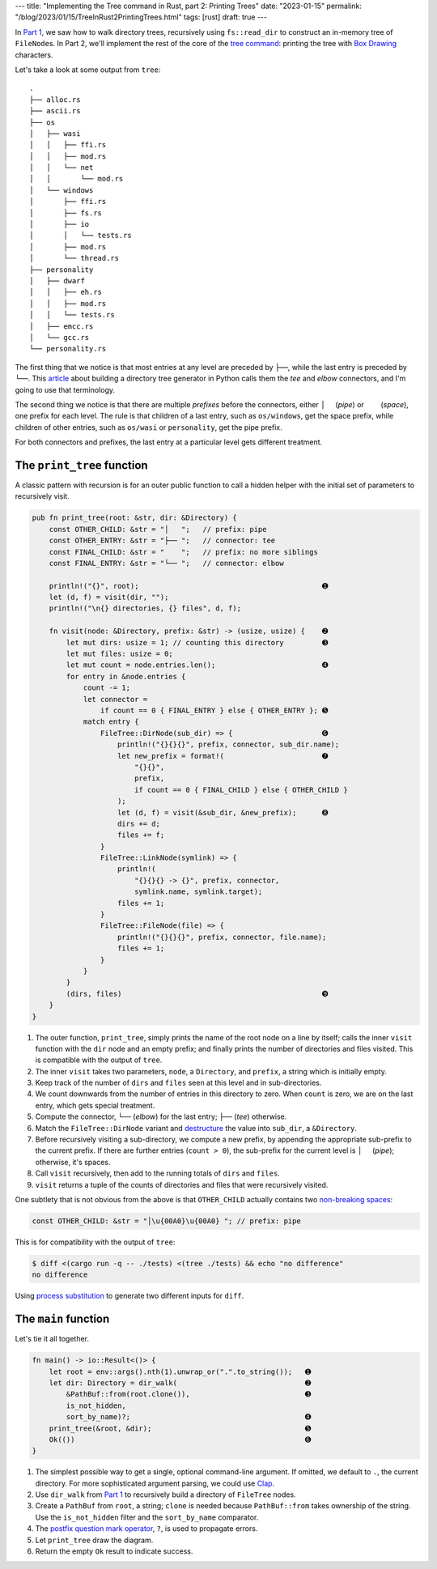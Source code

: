 ---
title: "Implementing the Tree command in Rust, part 2: Printing Trees"
date: "2023-01-15"
permalink: "/blog/2023/01/15/TreeInRust2PrintingTrees.html"
tags: [rust]
draft: true
---

In `Part 1`_, we saw how to walk directory trees,
recursively using ``fs::read_dir``
to construct an in-memory tree of ``FileNode``\ s.
In Part 2, we'll implement the rest of the core of the `tree command`_:
printing the tree with `Box Drawing`_ characters.

.. _Part 1:
    /blog/...
.. _tree command:
    https://en.wikipedia.org/wiki/Tree_(command)
.. _Box Drawing:
    https://www.compart.com/en/unicode/block/U+2500

Let's take a look at some output from ``tree``::

    .
    ├── alloc.rs
    ├── ascii.rs
    ├── os
    │   ├── wasi
    │   │   ├── ffi.rs
    │   │   ├── mod.rs
    │   │   └── net
    │   │       └── mod.rs
    │   └── windows
    │       ├── ffi.rs
    │       ├── fs.rs
    │       ├── io
    │       │   └── tests.rs
    │       ├── mod.rs
    │       └── thread.rs
    ├── personality
    │   ├── dwarf
    │   │   ├── eh.rs
    │   │   ├── mod.rs
    │   │   └── tests.rs
    │   ├── emcc.rs
    │   └── gcc.rs
    └── personality.rs

The first thing that we notice is that
most entries at any level are preceded by ``├──``,
while the last entry is preceded by ``└──``.
This article__ about building a directory tree generator
in Python calls them the *tee* and *elbow* connectors,
and I'm going to use that terminology.

The second thing we notice is that there are
multiple *prefixes* before the connectors,
either :literal:`│  \ ` (*pipe*) or 
:literal:`\    \ ` (*space*),
one prefix for each level.
The rule is that children of a last entry,
such as ``os/windows``, get the space prefix,
while children of other entries,
such as ``os/wasi`` or ``personality``,
get the pipe prefix.

For both connectors and prefixes,
the last entry at a particular level gets different treatment.

__ https://realpython.com/directory-tree-generator-python/


The ``print_tree`` function
===========================

A classic pattern with recursion is for
an outer public function to call a hidden helper
with the initial set of parameters to recursively visit.

.. code-block:: rust

    pub fn print_tree(root: &str, dir: &Directory) {
        const OTHER_CHILD: &str = "│   ";   // prefix: pipe
        const OTHER_ENTRY: &str = "├── ";   // connector: tee
        const FINAL_CHILD: &str = "    ";   // prefix: no more siblings
        const FINAL_ENTRY: &str = "└── ";   // connector: elbow

        println!("{}", root);                                           ➊
        let (d, f) = visit(dir, "");
        println!("\n{} directories, {} files", d, f);

        fn visit(node: &Directory, prefix: &str) -> (usize, usize) {    ➋
            let mut dirs: usize = 1; // counting this directory         ➌
            let mut files: usize = 0;
            let mut count = node.entries.len();                         ➍
            for entry in &node.entries {
                count -= 1;
                let connector =
                    if count == 0 { FINAL_ENTRY } else { OTHER_ENTRY }; ➎
                match entry {
                    FileTree::DirNode(sub_dir) => {                     ➏
                        println!("{}{}{}", prefix, connector, sub_dir.name);
                        let new_prefix = format!(                       ➐
                            "{}{}",
                            prefix,
                            if count == 0 { FINAL_CHILD } else { OTHER_CHILD }
                        );
                        let (d, f) = visit(&sub_dir, &new_prefix);      ➑
                        dirs += d;
                        files += f;
                    }
                    FileTree::LinkNode(symlink) => {
                        println!(
                            "{}{}{} -> {}", prefix, connector,
                            symlink.name, symlink.target);
                        files += 1;
                    }
                    FileTree::FileNode(file) => {
                        println!("{}{}{}", prefix, connector, file.name);
                        files += 1;
                    }
                }
            }
            (dirs, files)                                               ➒
        }
    }

1. The outer function, ``print_tree``,
   simply prints the name of the root node on a line by itself;
   calls the inner ``visit`` function with the ``dir`` node and an empty prefix;
   and finally prints the number of directories and files visited.
   This is compatible with the output of ``tree``.
2. The inner ``visit`` takes two parameters,
   ``node``, a ``Directory``, and
   ``prefix``, a string which is initially empty.
3. Keep track of the number of ``dirs`` and ``files`` seen at this level
   and in sub-directories.
4. We count downwards from the number of entries in this directory to zero.
   When ``count`` is zero, we are on the last entry, which gets special treatment.
5. Compute the connector,
   ``└──`` (*elbow*) for the last entry;
   ``├──`` (*tee*) otherwise.
6. Match the ``FileTree::DirNode`` variant
   and destructure__ the value into ``sub_dir``, a ``&Directory``.
7. Before recursively visiting a sub-directory,
   we compute a new prefix,
   by appending the appropriate sub-prefix to the current prefix.
   If there are further entries (``count > 0``),
   the sub-prefix for the current level is :literal:`│  \ ` (*pipe*);
   otherwise, it's spaces.
8. Call ``visit`` recursively, then add to the
   running totals of ``dirs`` and ``files``.
9. ``visit`` returns a tuple of the counts of directories and files
   that were recursively visited.

One subtlety that is not obvious from the above is that
``OTHER_CHILD`` actually contains two `non-breaking spaces`__:

.. code-block:: rust

    const OTHER_CHILD: &str = "│\u{00A0}\u{00A0} "; // prefix: pipe

This is for compatibility with the output of ``tree``:

.. code-block:: bash

    $ diff <(cargo run -q -- ./tests) <(tree ./tests) && echo "no difference"
    no difference

Using `process substitution`__ to generate two different inputs for ``diff``.

__ https://doc.rust-lang.org/reference/patterns.html#destructuring
__ https://en.wikipedia.org/wiki/Non-breaking_space
__ /blog/2022/01/31/DiffFileFragment.html


The ``main`` function
=====================

Let's tie it all together.

.. code-block:: rust

    fn main() -> io::Result<()> {
        let root = env::args().nth(1).unwrap_or(".".to_string());   ➊
        let dir: Directory = dir_walk(                              ➋
            &PathBuf::from(root.clone()),                           ➌
            is_not_hidden,
            sort_by_name)?;                                         ➍
        print_tree(&root, &dir);                                    ➎
        Ok(())                                                      ➏
    }

1. The simplest possible way to get a single, optional command-line argument.
   If omitted, we default to ``.``, the current directory.
   For more sophisticated argument parsing, we could use Clap__.
2. Use ``dir_walk`` from `Part 1`_ to recursively build
   a directory of ``FileTree`` nodes.
3. Create a ``PathBuf`` from ``root``, a string;
   ``clone`` is needed because ``PathBuf::from`` takes ownership of the string.
   Use the ``is_not_hidden`` filter and the ``sort_by_name`` comparator.
4. The `postfix question mark operator`__, ``?``, is used to propagate errors.
5. Let ``print_tree`` draw the diagram.
6. Return the empty ``Ok`` result to indicate success.

__ https://docs.rs/clap/latest/clap/
__ https://doc.rust-lang.org/reference/expressions/operator-expr.html#the-question-mark-operator
